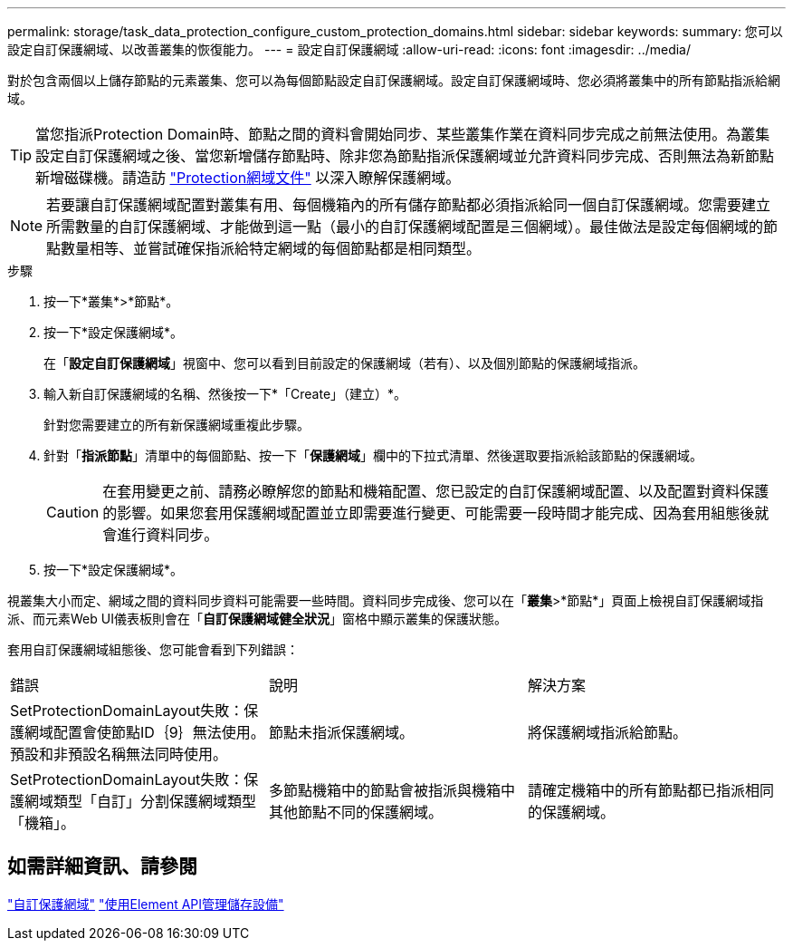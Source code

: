 ---
permalink: storage/task_data_protection_configure_custom_protection_domains.html 
sidebar: sidebar 
keywords:  
summary: 您可以設定自訂保護網域、以改善叢集的恢復能力。 
---
= 設定自訂保護網域
:allow-uri-read: 
:icons: font
:imagesdir: ../media/


[role="lead"]
對於包含兩個以上儲存節點的元素叢集、您可以為每個節點設定自訂保護網域。設定自訂保護網域時、您必須將叢集中的所有節點指派給網域。


TIP: 當您指派Protection Domain時、節點之間的資料會開始同步、某些叢集作業在資料同步完成之前無法使用。為叢集設定自訂保護網域之後、當您新增儲存節點時、除非您為節點指派保護網域並允許資料同步完成、否則無法為新節點新增磁碟機。請造訪 link:../concepts/concept_solidfire_concepts_data_protection.html#protection-domains["Protection網域文件"] 以深入瞭解保護網域。


NOTE: 若要讓自訂保護網域配置對叢集有用、每個機箱內的所有儲存節點都必須指派給同一個自訂保護網域。您需要建立所需數量的自訂保護網域、才能做到這一點（最小的自訂保護網域配置是三個網域）。最佳做法是設定每個網域的節點數量相等、並嘗試確保指派給特定網域的每個節點都是相同類型。

.步驟
. 按一下*叢集*>*節點*。
. 按一下*設定保護網域*。
+
在「*設定自訂保護網域*」視窗中、您可以看到目前設定的保護網域（若有）、以及個別節點的保護網域指派。

. 輸入新自訂保護網域的名稱、然後按一下*「Create」（建立）*。
+
針對您需要建立的所有新保護網域重複此步驟。

. 針對「*指派節點*」清單中的每個節點、按一下「*保護網域*」欄中的下拉式清單、然後選取要指派給該節點的保護網域。
+

CAUTION: 在套用變更之前、請務必瞭解您的節點和機箱配置、您已設定的自訂保護網域配置、以及配置對資料保護的影響。如果您套用保護網域配置並立即需要進行變更、可能需要一段時間才能完成、因為套用組態後就會進行資料同步。

. 按一下*設定保護網域*。


視叢集大小而定、網域之間的資料同步資料可能需要一些時間。資料同步完成後、您可以在「*叢集*>*節點*」頁面上檢視自訂保護網域指派、而元素Web UI儀表板則會在「*自訂保護網域健全狀況*」窗格中顯示叢集的保護狀態。

套用自訂保護網域組態後、您可能會看到下列錯誤：

|===


| 錯誤 | 說明 | 解決方案 


| SetProtectionDomainLayout失敗：保護網域配置會使節點ID｛9｝無法使用。預設和非預設名稱無法同時使用。 | 節點未指派保護網域。 | 將保護網域指派給節點。 


| SetProtectionDomainLayout失敗：保護網域類型「自訂」分割保護網域類型「機箱」。 | 多節點機箱中的節點會被指派與機箱中其他節點不同的保護網域。 | 請確定機箱中的所有節點都已指派相同的保護網域。 
|===


== 如需詳細資訊、請參閱

link:concept_intro_custom_protection_domains.html["自訂保護網域"^]
link:../api/index.html["使用Element API管理儲存設備"^]
